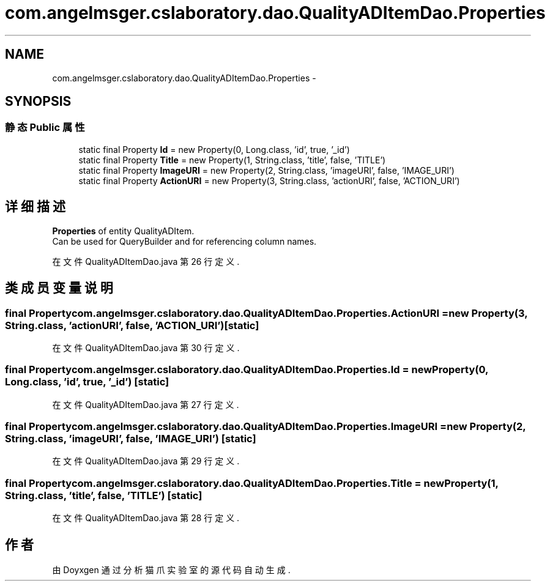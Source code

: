 .TH "com.angelmsger.cslaboratory.dao.QualityADItemDao.Properties" 3 "2016年 十二月 27日 星期二" "Version 0.1.0" "猫爪实验室" \" -*- nroff -*-
.ad l
.nh
.SH NAME
com.angelmsger.cslaboratory.dao.QualityADItemDao.Properties \- 
.SH SYNOPSIS
.br
.PP
.SS "静态 Public 属性"

.in +1c
.ti -1c
.RI "static final Property \fBId\fP = new Property(0, Long\&.class, 'id', true, '_id')"
.br
.ti -1c
.RI "static final Property \fBTitle\fP = new Property(1, String\&.class, 'title', false, 'TITLE')"
.br
.ti -1c
.RI "static final Property \fBImageURI\fP = new Property(2, String\&.class, 'imageURI', false, 'IMAGE_URI')"
.br
.ti -1c
.RI "static final Property \fBActionURI\fP = new Property(3, String\&.class, 'actionURI', false, 'ACTION_URI')"
.br
.in -1c
.SH "详细描述"
.PP 
\fBProperties\fP of entity QualityADItem\&.
.br
 Can be used for QueryBuilder and for referencing column names\&. 
.PP
在文件 QualityADItemDao\&.java 第 26 行定义\&.
.SH "类成员变量说明"
.PP 
.SS "final Property com\&.angelmsger\&.cslaboratory\&.dao\&.QualityADItemDao\&.Properties\&.ActionURI = new Property(3, String\&.class, 'actionURI', false, 'ACTION_URI')\fC [static]\fP"

.PP
在文件 QualityADItemDao\&.java 第 30 行定义\&.
.SS "final Property com\&.angelmsger\&.cslaboratory\&.dao\&.QualityADItemDao\&.Properties\&.Id = new Property(0, Long\&.class, 'id', true, '_id')\fC [static]\fP"

.PP
在文件 QualityADItemDao\&.java 第 27 行定义\&.
.SS "final Property com\&.angelmsger\&.cslaboratory\&.dao\&.QualityADItemDao\&.Properties\&.ImageURI = new Property(2, String\&.class, 'imageURI', false, 'IMAGE_URI')\fC [static]\fP"

.PP
在文件 QualityADItemDao\&.java 第 29 行定义\&.
.SS "final Property com\&.angelmsger\&.cslaboratory\&.dao\&.QualityADItemDao\&.Properties\&.Title = new Property(1, String\&.class, 'title', false, 'TITLE')\fC [static]\fP"

.PP
在文件 QualityADItemDao\&.java 第 28 行定义\&.

.SH "作者"
.PP 
由 Doyxgen 通过分析 猫爪实验室 的 源代码自动生成\&.
